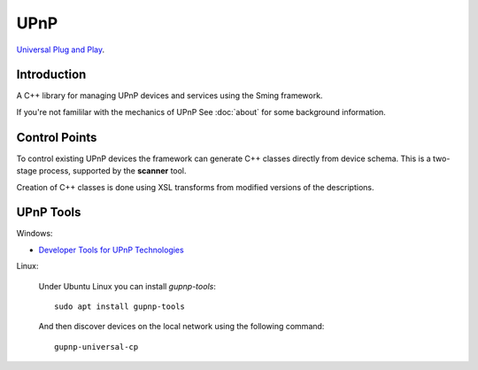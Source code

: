UPnP
====

`Universal Plug and Play <https://en.wikipedia.org/wiki/Universal_Plug_and_Play>`__.

Introduction
------------

A C++ library for managing UPnP devices and services using the Sming framework.

If you're not famililar with the mechanics of UPnP See :doc:`about` for some background information.


Control Points
--------------

To control existing UPnP devices the framework can generate C++ classes directly from device schema.
This is a two-stage process, supported by the **scanner** tool.

Creation of C++ classes is done using XSL transforms from modified versions of the descriptions.




UPnP Tools
----------

Windows:

-  `Developer Tools for UPnP Technologies <https://www.meshcommander.com/upnptools>`__

Linux:

   Under Ubuntu Linux you can install `gupnp-tools`::

      sudo apt install gupnp-tools

   And then discover devices on the local network using the following command::

       gupnp-universal-cp

.. image:: upnp-browser.png

   You can also start a "software" smart bulb device and use it to test your control point application::

      gupnp-network-light
